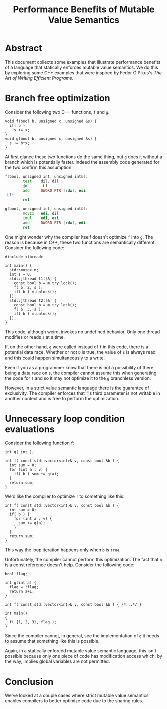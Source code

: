 #+TITLE: Performance Benefits of Mutable Value Semantics

* Abstract

This document collects some examples that illustrate performance benefits of a
language that statically enforces mutable value semantics. We do this by
exploring some C++ examples that were inspired by Fedor G Pikus's /The Art of
Writing Efficient Programs/.

* Branch free optimization

Consider the following two C++ functions, ~f~ and ~g~.

#+begin_src C++
  void f(bool b, unsigned x, unsigned &s) {
    if( b )
      s += x;
  }
  void g(bool b, unsigned x, unsigned &s) {
    s += b*x;
  }
#+end_src

At first glance these two functions do the same thing, but ~g~ does it without a branch which is
potentially faster. Indeed the assembly code generated for the two confirm this assumption.

#+begin_src asm
f(bool, unsigned int, unsigned int&):
        test    dil, dil
        je      .L1
        add     DWORD PTR [rdx], esi
.L1:
        ret

g(bool, unsigned int, unsigned int&):
        movzx   edi, dil
        imul    edi, esi
        add     DWORD PTR [rdx], edi
        ret
#+end_src

One might wonder why the compiler itself doesn't optimize ~f~ into ~g~. The reason is because in
C++, these two functions are semantically different. Consider the following code:

#+begin_src C++
  #include <thread>

  int main() {
    std::mutex m;
    int s = 0;
    std::jthread t1([&] {
      const bool b = m.try_lock();
      f( b, 2, s );
      if( b ) m.unlock();
    });
    std::jthread t2([&] {
      const bool b = m.try_lock();
      f( b, 3, s );
      if( b ) m.unlock();
    });
  }
#+end_src

This code, although weird, invokes no undefined behavior. Only one thread modifies or reads ~s~ at a
time.

If, on the other hand, ~g~ were called instead of ~f~ in this code, there is a potential data race.
Whether or not ~b~ is true, the value of ~s~ is always read and this could happen simultaneously to
a write.

Even if you as a programmer know that there is not a possibility of there being a data race on ~s~,
the compiler cannot assume this when generating the code for ~f~ and so it may not optimize it to
the ~g~ branchless version.

However, in a strict value semantic language there is the guarantee of exclusivity. The compiler
enforces that ~f~'s third parameter is not writable in another context and is free to perform the
optimization.

* Unnecessary loop condition evaluations

Consider the following function ~f~:

#+begin_src C++
  int g( int );

  int f( const std::vector<int>& v, const bool &b ) {
    int sum = 0;
    for (int a : v) {
      if( b ) sum += g(a);
    }
    return sum;
  }
#+end_src

We'd like the compiler to optimize ~f~ to something like this:

#+begin_src C++
  int f( const std::vector<int>& v, const bool &b ) {
    int sum = 0;
    if( b ) {
      for (int a : v) {
        sum += g(a);
      }
    }
    return sum;
  }
#+end_src

This way the loop iteration happens only when ~b~ is ~true~.

Unfortunately, the compiler cannot perform this optimization. The fact that ~b~ is a const reference
doesn't help. Consider the following code:

#+begin_src C++
  bool flag;

  int g(int a) {
    flag = !flag;
    return a+1;
  }

  int f( const std::vector<int>& v, const bool &b ) { /*...*/ }

  int main()
  {
    f( {1, 2, 3}, flag );
  }
#+end_src

Since the compiler cannot, in general, see the implementation of ~g~ it needs to assume that
something like this is possible.

Again, in a statically enforced mutable value semantic language, this isn't
possible because only one piece of code has modification access which, by the
way, implies global variables are not permitted.

* Conclusion

We've looked at a couple cases where strict mutable value semantics enables compilers to better
optimize code due to the sharing rules.

